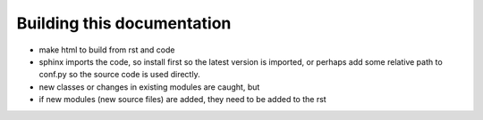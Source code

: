 Building this documentation
===========================

- make html to build from rst and code
- sphinx imports the code, so install first so the latest version is imported, or perhaps add some relative path to conf.py so the source code is used directly.
- new classes or changes in existing modules are caught, but
- if new modules (new source files) are added, they need to be added to the rst
